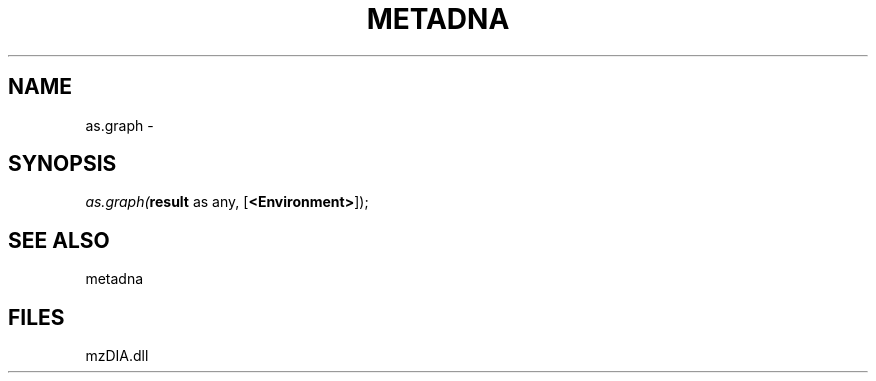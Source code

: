 .\" man page create by R# package system.
.TH METADNA 2 2000-1月 "as.graph" "as.graph"
.SH NAME
as.graph \- 
.SH SYNOPSIS
\fIas.graph(\fBresult\fR as any, 
[\fB<Environment>\fR]);\fR
.SH SEE ALSO
metadna
.SH FILES
.PP
mzDIA.dll
.PP
